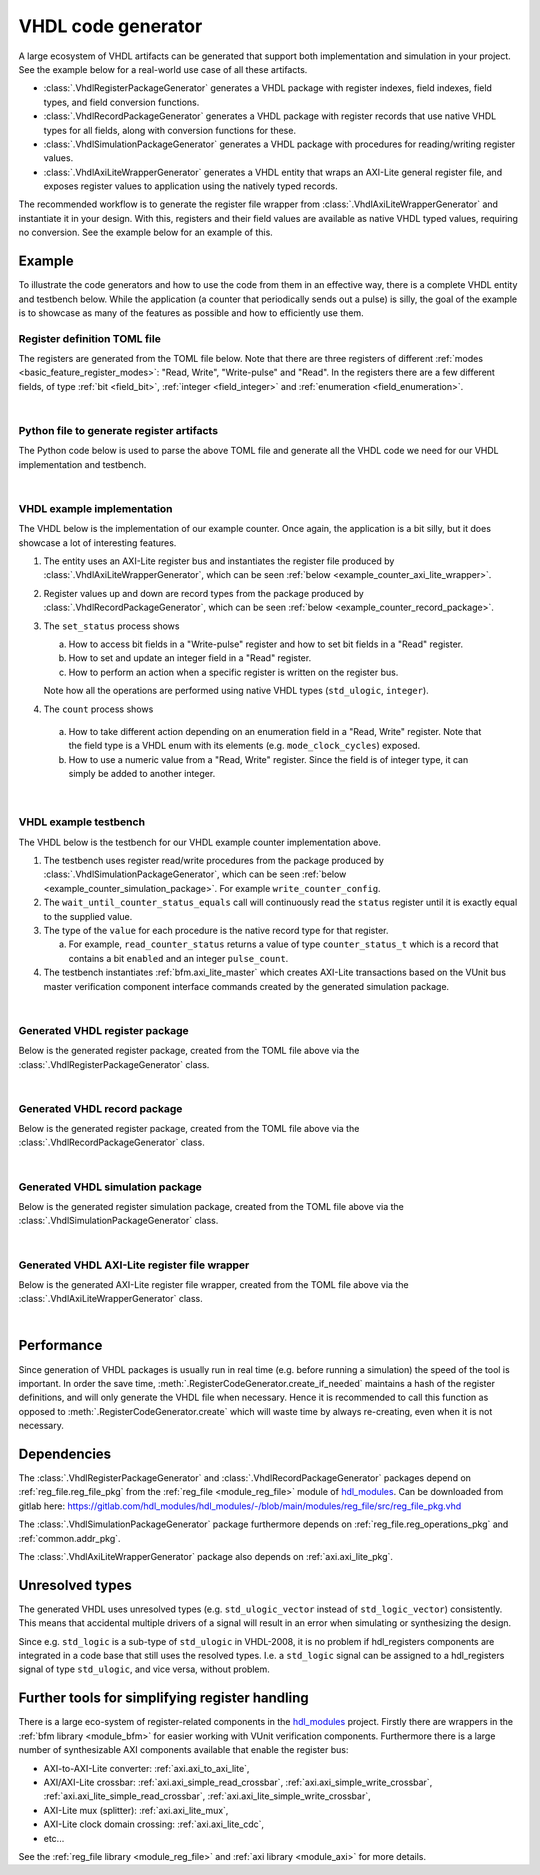 .. _generator_vhdl:

VHDL code generator
===================

A large ecosystem of VHDL artifacts can be generated that support both implementation
and simulation in your project.
See the example below for a real-world use case of all these artifacts.

* :class:`.VhdlRegisterPackageGenerator` generates a VHDL package with register indexes,
  field indexes, field types, and field conversion functions.
* :class:`.VhdlRecordPackageGenerator` generates a VHDL package with register records
  that use native VHDL types for all fields, along with conversion functions for these.
* :class:`.VhdlSimulationPackageGenerator` generates a VHDL package with procedures for
  reading/writing register values.
* :class:`.VhdlAxiLiteWrapperGenerator` generates a VHDL entity that wraps an AXI-Lite general
  register file, and exposes register values to application using the natively typed records.

The recommended workflow is to generate the register file wrapper from
:class:`.VhdlAxiLiteWrapperGenerator` and instantiate it in your design.
With this, registers and their field values are available as native VHDL typed values, requiring
no conversion.
See the example below for an example of this.


Example
-------

To illustrate the code generators and how to use the code from them in an effective way,
there is a complete VHDL entity and testbench below.
While the application (a counter that periodically sends out a pulse) is silly, the goal of the
example is to showcase as many of the features as possible and how to efficiently use them.


Register definition TOML file
_____________________________

The registers are generated from the TOML file below.
Note that there are three registers of different :ref:`modes <basic_feature_register_modes>`:
"Read, Write", "Write-pulse" and "Read".
In the registers there are a few different fields, of type :ref:`bit <field_bit>`,
:ref:`integer <field_integer>` and :ref:`enumeration <field_enumeration>`.

.. collapse:: Click to expand/collapse code.

  .. literalinclude:: sim/regs_counter.toml
    :caption: TOML file for example.
    :language: TOML
    :linenos:

|


Python file to generate register artifacts
__________________________________________

The Python code below is used to parse the above TOML file and generate all the VHDL code
we need for our VHDL implementation and testbench.

.. collapse:: Click to expand/collapse code.

  .. literalinclude:: py/generator_vhdl.py
    :caption: Python code that parses the example TOML file and generates the VHDL code we need.
    :language: Python
    :linenos:
    :lines: 10-

|


VHDL example implementation
___________________________

The VHDL below is the implementation of our example counter.
Once again, the application is a bit silly, but it does showcase a lot of interesting features.

1. The entity uses an AXI-Lite register bus and instantiates the register file produced by
   :class:`.VhdlAxiLiteWrapperGenerator`, which can be seen
   :ref:`below <example_counter_axi_lite_wrapper>`.
2. Register values up and down are record types from the package produced by
   :class:`.VhdlRecordPackageGenerator`, which can be seen
   :ref:`below <example_counter_record_package>`.
3. The ``set_status`` process shows

   a. How to access bit fields in a "Write-pulse" register and how to set bit fields in a
      "Read" register.
   b. How to set and update an integer field in a "Read" register.
   c. How to perform an action when a specific register is written on the register bus.

   Note how all the operations are performed using native VHDL types (``std_ulogic``, ``integer``).

4. The ``count`` process shows

  a. How to take different action depending on an enumeration field
     in a "Read, Write" register.
     Note that the field type is a VHDL enum with its elements (e.g. ``mode_clock_cycles``) exposed.

  b. How to use a numeric value from a "Read, Write" register.
     Since the field is of integer type, it can simply be added to another integer.

.. collapse:: Click to expand/collapse code.

  .. literalinclude:: sim/counter.vhd
    :caption: Implementation of counter example.
    :language: VHDL
    :linenos:
    :lines: 8-

|



VHDL example testbench
___________________________

The VHDL below is the testbench for our VHDL example counter implementation above.

1. The testbench uses register read/write procedures from the package produced by
   :class:`.VhdlSimulationPackageGenerator`, which can be seen
   :ref:`below <example_counter_simulation_package>`.
   For example ``write_counter_config``.
2. The ``wait_until_counter_status_equals`` call will continuously read the ``status`` register
   until it is exactly equal to the supplied value.
3. The type of the ``value`` for each procedure is the native record type for that register.

   a. For example, ``read_counter_status`` returns a value of type ``counter_status_t`` which is
      a record that contains a bit ``enabled`` and an integer ``pulse_count``.

4. The testbench instantiates :ref:`bfm.axi_lite_master` which creates AXI-Lite transactions
   based on the VUnit bus master verification component interface commands created by the
   generated simulation package.

.. collapse:: Click to expand/collapse code.

  .. literalinclude:: sim/tb_counter.vhd
    :caption: Testbench for counter example.
    :language: VHDL
    :linenos:
    :lines: 10-

|


.. _example_counter_register_package:

Generated VHDL register package
_______________________________

Below is the generated register package, created from the TOML file above via the
:class:`.VhdlRegisterPackageGenerator` class.

.. collapse:: Click to expand/collapse code.

  .. literalinclude:: ../../../../generated/sphinx_rst/register_code/generator/generator_vhdl/counter_regs_pkg.vhd
    :caption: Example register package.
    :language: VHDL
    :linenos:

|


.. _example_counter_record_package:

Generated VHDL record package
_____________________________

Below is the generated register package, created from the TOML file above via the
:class:`.VhdlRecordPackageGenerator` class.

.. collapse:: Click to expand/collapse code.

  .. literalinclude:: ../../../../generated/sphinx_rst/register_code/generator/generator_vhdl/counter_register_record_pkg.vhd
    :caption: Example register record package.
    :language: VHDL
    :linenos:

|


.. _example_counter_simulation_package:

Generated VHDL simulation package
_________________________________

Below is the generated register simulation package, created from the TOML file above via the
:class:`.VhdlSimulationPackageGenerator` class.

.. collapse:: Click to expand/collapse code.

  .. literalinclude:: ../../../../generated/sphinx_rst/register_code/generator/generator_vhdl/counter_register_simulation_pkg.vhd
    :caption: Example register simulation package.
    :language: VHDL
    :linenos:

|


.. _example_counter_axi_lite_wrapper:

Generated VHDL AXI-Lite register file wrapper
_____________________________________________

Below is the generated AXI-Lite register file wrapper, created from the TOML file above via the
:class:`.VhdlAxiLiteWrapperGenerator` class.

.. collapse:: Click to expand/collapse code.

  .. literalinclude:: ../../../../generated/sphinx_rst/register_code/generator/generator_vhdl/counter_reg_file.vhd
    :caption: Example AXI-Lite register file wrapper.
    :language: VHDL
    :linenos:

|


Performance
-----------

Since generation of VHDL packages is usually run in real time (e.g. before running a simulation) the
speed of the tool is important.
In order the save time, :meth:`.RegisterCodeGenerator.create_if_needed` maintains a hash of the
register definitions, and will only generate the VHDL file when necessary.
Hence it is recommended to call this function as opposed to :meth:`.RegisterCodeGenerator.create`
which will waste time by always re-creating, even when it is not necessary.


Dependencies
------------

The :class:`.VhdlRegisterPackageGenerator` and :class:`.VhdlRecordPackageGenerator` packages
depend on :ref:`reg_file.reg_file_pkg`
from the :ref:`reg_file <module_reg_file>` module of `hdl_modules <https://hdl-modules.com>`__.
Can be downloaded from gitlab here:
https://gitlab.com/hdl_modules/hdl_modules/-/blob/main/modules/reg_file/src/reg_file_pkg.vhd

The :class:`.VhdlSimulationPackageGenerator` package
furthermore depends on :ref:`reg_file.reg_operations_pkg` and :ref:`common.addr_pkg`.

The :class:`.VhdlAxiLiteWrapperGenerator` package also depends on :ref:`axi.axi_lite_pkg`.


Unresolved types
----------------

The generated VHDL uses unresolved types
(e.g. ``std_ulogic_vector`` instead of ``std_logic_vector``) consistently.
This means that accidental multiple drivers of a signal will result in an error when simulating
or synthesizing the design.

Since e.g. ``std_logic`` is a sub-type of ``std_ulogic`` in VHDL-2008, it is no problem if
hdl_registers components are integrated in a code base that still uses the resolved types.
I.e. a ``std_logic`` signal can be assigned to a hdl_registers signal of type ``std_ulogic``,
and vice versa, without problem.


Further tools for simplifying register handling
-----------------------------------------------

There is a large eco-system of register-related components in the
`hdl_modules <https://hdl-modules.com>`__ project.
Firstly there are wrappers in the :ref:`bfm library <module_bfm>` for easier working with VUnit
verification components.
Furthermore there is a large number of synthesizable AXI components available that enable the
register bus:

* AXI-to-AXI-Lite converter: :ref:`axi.axi_to_axi_lite`,
* AXI/AXI-Lite crossbar: :ref:`axi.axi_simple_read_crossbar`, :ref:`axi.axi_simple_write_crossbar`,
  :ref:`axi.axi_lite_simple_read_crossbar`, :ref:`axi.axi_lite_simple_write_crossbar`,
* AXI-Lite mux (splitter): :ref:`axi.axi_lite_mux`,
* AXI-Lite clock domain crossing: :ref:`axi.axi_lite_cdc`,
* etc...

See the :ref:`reg_file library <module_reg_file>` and :ref:`axi library <module_axi>` for
more details.
